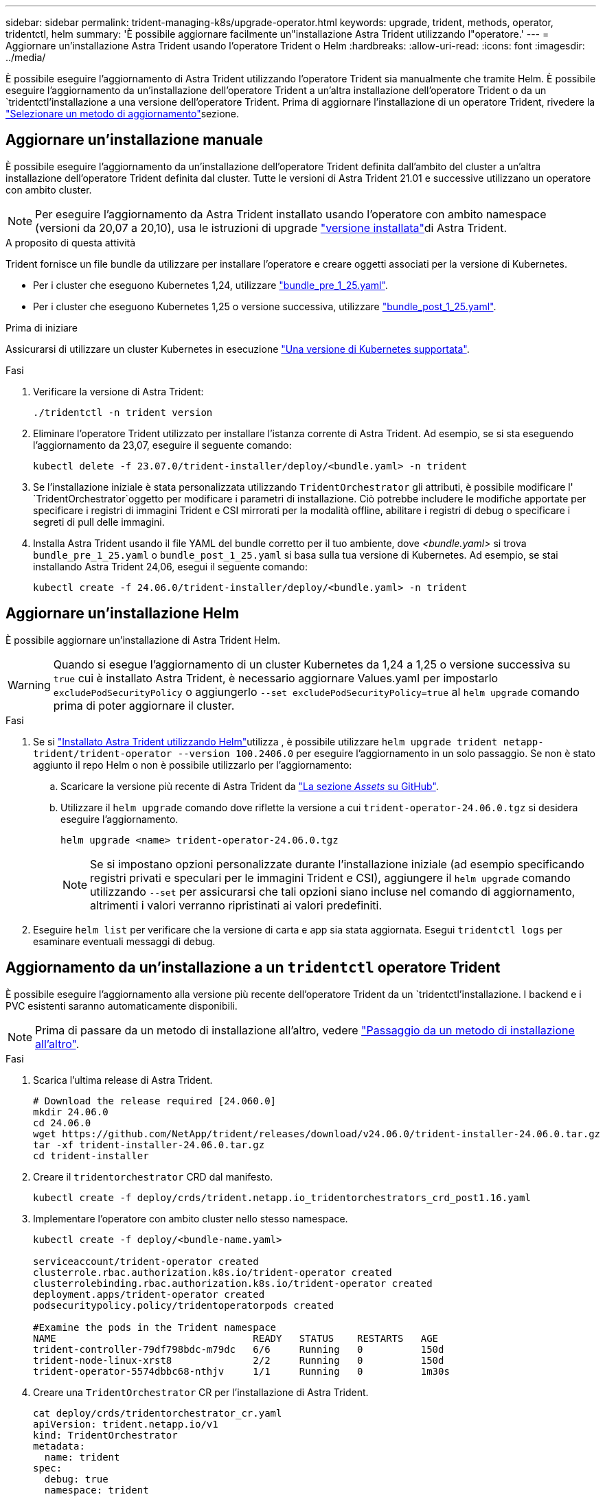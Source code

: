 ---
sidebar: sidebar 
permalink: trident-managing-k8s/upgrade-operator.html 
keywords: upgrade, trident, methods, operator, tridentctl, helm 
summary: 'È possibile aggiornare facilmente un"installazione Astra Trident utilizzando l"operatore.' 
---
= Aggiornare un'installazione Astra Trident usando l'operatore Trident o Helm
:hardbreaks:
:allow-uri-read: 
:icons: font
:imagesdir: ../media/


[role="lead"]
È possibile eseguire l'aggiornamento di Astra Trident utilizzando l'operatore Trident sia manualmente che tramite Helm. È possibile eseguire l'aggiornamento da un'installazione dell'operatore Trident a un'altra installazione dell'operatore Trident o da un `tridentctl`'installazione a una versione dell'operatore Trident. Prima di aggiornare l'installazione di un operatore Trident, rivedere la link:upgrade-trident.html#select-an-upgrade-method["Selezionare un metodo di aggiornamento"]sezione.



== Aggiornare un'installazione manuale

È possibile eseguire l'aggiornamento da un'installazione dell'operatore Trident definita dall'ambito del cluster a un'altra installazione dell'operatore Trident definita dal cluster. Tutte le versioni di Astra Trident 21.01 e successive utilizzano un operatore con ambito cluster.


NOTE: Per eseguire l'aggiornamento da Astra Trident installato usando l'operatore con ambito namespace (versioni da 20,07 a 20,10), usa le istruzioni di upgrade link:../earlier-versions.html["versione installata"]di Astra Trident.

.A proposito di questa attività
Trident fornisce un file bundle da utilizzare per installare l'operatore e creare oggetti associati per la versione di Kubernetes.

* Per i cluster che eseguono Kubernetes 1,24, utilizzare link:https://github.com/NetApp/trident/tree/stable/v24.06/deploy/bundle_pre_1_25.yaml["bundle_pre_1_25.yaml"^].
* Per i cluster che eseguono Kubernetes 1,25 o versione successiva, utilizzare link:https://github.com/NetApp/trident/tree/stable/v24.06/deploy/bundle_post_1_25.yaml["bundle_post_1_25.yaml"^].


.Prima di iniziare
Assicurarsi di utilizzare un cluster Kubernetes in esecuzione link:../trident-get-started/requirements.html["Una versione di Kubernetes supportata"].

.Fasi
. Verificare la versione di Astra Trident:
+
[listing]
----
./tridentctl -n trident version
----
. Eliminare l'operatore Trident utilizzato per installare l'istanza corrente di Astra Trident. Ad esempio, se si sta eseguendo l'aggiornamento da 23,07, eseguire il seguente comando:
+
[listing]
----
kubectl delete -f 23.07.0/trident-installer/deploy/<bundle.yaml> -n trident
----
. Se l'installazione iniziale è stata personalizzata utilizzando `TridentOrchestrator` gli attributi, è possibile modificare l' `TridentOrchestrator`oggetto per modificare i parametri di installazione. Ciò potrebbe includere le modifiche apportate per specificare i registri di immagini Trident e CSI mirrorati per la modalità offline, abilitare i registri di debug o specificare i segreti di pull delle immagini.
. Installa Astra Trident usando il file YAML del bundle corretto per il tuo ambiente, dove _<bundle.yaml>_ si trova
`bundle_pre_1_25.yaml` o `bundle_post_1_25.yaml` si basa sulla tua versione di Kubernetes. Ad esempio, se stai installando Astra Trident 24,06, esegui il seguente comando:
+
[listing]
----
kubectl create -f 24.06.0/trident-installer/deploy/<bundle.yaml> -n trident
----




== Aggiornare un'installazione Helm

È possibile aggiornare un'installazione di Astra Trident Helm.


WARNING: Quando si esegue l'aggiornamento di un cluster Kubernetes da 1,24 a 1,25 o versione successiva su `true` cui è installato Astra Trident, è necessario aggiornare Values.yaml per impostarlo `excludePodSecurityPolicy` o aggiungerlo `--set excludePodSecurityPolicy=true` al `helm upgrade` comando prima di poter aggiornare il cluster.

.Fasi
. Se si link:../trident-get-started/kubernetes-deploy-helm.html#deploy-the-trident-operator-and-install-astra-trident-using-helm["Installato Astra Trident utilizzando Helm"]utilizza , è possibile utilizzare `helm upgrade trident netapp-trident/trident-operator --version 100.2406.0` per eseguire l'aggiornamento in un solo passaggio. Se non è stato aggiunto il repo Helm o non è possibile utilizzarlo per l'aggiornamento:
+
.. Scaricare la versione più recente di Astra Trident da link:https://github.com/NetApp/trident/releases/latest["La sezione _Assets_ su GitHub"^].
.. Utilizzare il `helm upgrade` comando dove riflette la versione a cui `trident-operator-24.06.0.tgz` si desidera eseguire l'aggiornamento.
+
[listing]
----
helm upgrade <name> trident-operator-24.06.0.tgz
----
+

NOTE: Se si impostano opzioni personalizzate durante l'installazione iniziale (ad esempio specificando registri privati e speculari per le immagini Trident e CSI), aggiungere il `helm upgrade` comando utilizzando `--set` per assicurarsi che tali opzioni siano incluse nel comando di aggiornamento, altrimenti i valori verranno ripristinati ai valori predefiniti.



. Eseguire `helm list` per verificare che la versione di carta e app sia stata aggiornata. Esegui `tridentctl logs` per esaminare eventuali messaggi di debug.




== Aggiornamento da un'installazione a un `tridentctl` operatore Trident

È possibile eseguire l'aggiornamento alla versione più recente dell'operatore Trident da un `tridentctl`'installazione. I backend e i PVC esistenti saranno automaticamente disponibili.


NOTE: Prima di passare da un metodo di installazione all'altro, vedere link:../trident-get-started/kubernetes-deploy.html#moving-between-installation-methods["Passaggio da un metodo di installazione all'altro"].

.Fasi
. Scarica l'ultima release di Astra Trident.
+
[listing]
----
# Download the release required [24.060.0]
mkdir 24.06.0
cd 24.06.0
wget https://github.com/NetApp/trident/releases/download/v24.06.0/trident-installer-24.06.0.tar.gz
tar -xf trident-installer-24.06.0.tar.gz
cd trident-installer
----
. Creare il `tridentorchestrator` CRD dal manifesto.
+
[listing]
----
kubectl create -f deploy/crds/trident.netapp.io_tridentorchestrators_crd_post1.16.yaml
----
. Implementare l'operatore con ambito cluster nello stesso namespace.
+
[listing]
----
kubectl create -f deploy/<bundle-name.yaml>

serviceaccount/trident-operator created
clusterrole.rbac.authorization.k8s.io/trident-operator created
clusterrolebinding.rbac.authorization.k8s.io/trident-operator created
deployment.apps/trident-operator created
podsecuritypolicy.policy/tridentoperatorpods created

#Examine the pods in the Trident namespace
NAME                                  READY   STATUS    RESTARTS   AGE
trident-controller-79df798bdc-m79dc   6/6     Running   0          150d
trident-node-linux-xrst8              2/2     Running   0          150d
trident-operator-5574dbbc68-nthjv     1/1     Running   0          1m30s
----
. Creare una `TridentOrchestrator` CR per l'installazione di Astra Trident.
+
[listing]
----
cat deploy/crds/tridentorchestrator_cr.yaml
apiVersion: trident.netapp.io/v1
kind: TridentOrchestrator
metadata:
  name: trident
spec:
  debug: true
  namespace: trident

kubectl create -f deploy/crds/tridentorchestrator_cr.yaml

#Examine the pods in the Trident namespace
NAME                                READY   STATUS    RESTARTS   AGE
trident-csi-79df798bdc-m79dc        6/6     Running   0          1m
trident-csi-xrst8                   2/2     Running   0          1m
trident-operator-5574dbbc68-nthjv   1/1     Running   0          5m41s
----
. Confermare che Trident è stato aggiornato alla versione prevista.
+
[listing]
----
kubectl describe torc trident | grep Message -A 3

Message:                Trident installed
Namespace:              trident
Status:                 Installed
Version:                v24.06.0
----

